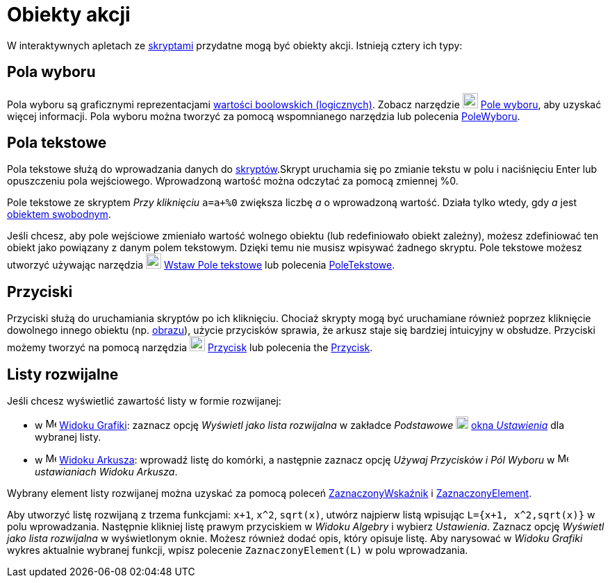 = Obiekty akcji
:page-en: Action_Objects
ifdef::env-github[:imagesdir: /en/modules/ROOT/assets/images]

W interaktywnych apletach ze xref:/Skrypty.adoc[skryptami]  przydatne mogą być obiekty akcji. Istnieją cztery ich typy:

== Pola wyboru

Pola wyboru są graficznymi reprezentacjami xref:/Wartości_boolowskie.adoc[wartości boolowskich (logicznych)]. Zobacz narzędzie
image:22px-Mode_showcheckbox.svg.png[Mode showcheckbox.svg,width=22,height=22] xref:/tools/Pole_Wyboru.adoc[Pole
wyboru], aby uzyskać więcej informacji. Pola wyboru można tworzyć za pomocą wspomnianego narzędzia lub polecenia
xref:/commands/PoleWyboru.adoc[PoleWyboru].

== Pola tekstowe

Pola tekstowe służą do wprowadzania danych do xref:/Skrypty.adoc[skryptów].Skrypt uruchamia się po zmianie tekstu w polu 
i naciśnięciu Enter lub opuszczeniu pola wejściowego. Wprowadzoną wartość można odczytać za pomocą zmiennej %0.

[EXAMPLE]
====

Pole tekstowe ze skryptem _Przy kliknięciu_ `++a=a+%0++` zwiększa liczbę _a_ o wprowadzoną wartość. Działa tylko wtedy, gdy _a_ jest
xref:/Obiekty_Swobodne_Zależne_i_Pomocnicze.adoc[obiektem swobodnym].

====

Jeśli chcesz, aby pole wejściowe zmieniało wartość wolnego obiektu (lub redefiniowało obiekt zależny), możesz zdefiniować ten obiekt jako 
powiązany z danym polem tekstowym. Dzięki temu nie musisz wpisywać żadnego skryptu. Pole tekstowe możesz utworzyć używając narzędzia
image:22px-Mode_textfieldaction.svg.png[Mode textfieldaction.svg,width=22,height=22] xref:/tools/Wstaw_Pole_Tekstowe.adoc[Wstaw
Pole tekstowe] lub polecenia xref:/commands/PoleTekstowe.adoc[PoleTekstowe].

== Przyciski

Przyciski służą do uruchamiania skryptów po ich kliknięciu. Chociaż skrypty mogą być uruchamiane również poprzez kliknięcie dowolnego innego obiektu
(np. xref:/tools/Obraz.adoc[obrazu]), użycie przycisków sprawia, że arkusz staje się bardziej intuicyjny w obsłudze. Przyciski możemy
tworzyć na pomocą narzędzia image:22px-Mode_buttonaction.svg.png[Mode buttonaction.svg,width=22,height=22]
xref:/tools/Przycisk.adoc[Przycisk] lub polecenia the xref:/commands/Przycisk.adoc[Przycisk].

== Listy rozwijalne

Jeśli chcesz wyświetlić zawartość listy w formie rozwijanej:

* w image:16px-Menu_view_graphics.svg.png[Menu view graphics.svg,width=16,height=16]
xref:/Widok_Grafiki.adoc[Widoku Grafiki]: zaznacz opcję _Wyświetl jako lista rozwijalna_ w zakładce _Podstawowe_ 
image:18px-Menu-options.svg.png[Menu-options.svg,width=18,height=18] xref:/Okno_Ustawień_Obiektu.adoc[okna _Ustawienia_] dla
wybranej listy.
* w image:16px-Menu_view_spreadsheet.svg.png[Menu view spreadsheet.svg,width=16,height=16]
xref:/Widok_Arkusza.adoc[Widoku Arkusza]: wprowadź listę do komórki, a następnie zaznacz opcję _Używaj Przycisków
i Pól Wyboru_ w image:16px-Menu_view_spreadsheet.svg.png[Menu view spreadsheet.svg,width=16,height=16]
_ustawianiach Widoku Arkusza_.

Wybrany element listy rozwijanej można uzyskać za pomocą poleceń xref:/commands/ZaznaczonyWskaźnik.adoc[ZaznaczonyWskaźnik] i
xref:/commands/ZaznaczonyElement.adoc[ZaznaczonyElement].

[EXAMPLE]
====

Aby utworzyć listę rozwijaną z trzema funkcjami: `++x+1++`, `++x^2++`, `++sqrt(x)++`, utwórz najpierw listą wpisując
`++L={x+1, x^2,sqrt(x)}++` w polu wprowadzania. Następnie klikniej listę prawym przyciskiem w _Widoku Algebry_ i wybierz _Ustawienia_. 
Zaznacz opcję _Wyświetl jako lista rozwijalna_ w wyświetlonym oknie. Możesz również dodać opis, który opisuje listę.
Aby narysować w _Widoku Grafiki_  wykres aktualnie wybranej funkcji, wpisz polecenie `++ZaznaczonyElement(L)++` w polu wprowadzania.

====
